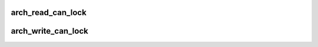 .. -*- coding: utf-8; mode: rst -*-
.. src-file: arch/mn10300/include/asm/spinlock.h

.. _`arch_read_can_lock`:

arch_read_can_lock
==================

.. c:function::  arch_read_can_lock( x)

    would \ :c:func:`read_trylock`\  succeed?

    :param  x:
        *undescribed*

.. _`arch_write_can_lock`:

arch_write_can_lock
===================

.. c:function::  arch_write_can_lock( x)

    would \ :c:func:`write_trylock`\  succeed?

    :param  x:
        *undescribed*

.. This file was automatic generated / don't edit.

